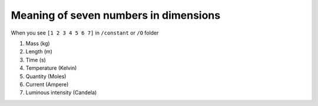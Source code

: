Meaning of seven numbers in dimensions
======================================

When you see 
``[1 2 3 4 5 6 7]``
in ``/constant`` or ``/O`` folder

1. Mass (kg)
2. Length (m)
3. Time (s)
4. Temperature (Kelvin)
5. Quantity (Moles)
6. Current (Ampere)
7. Luminous intensity (Candela)

